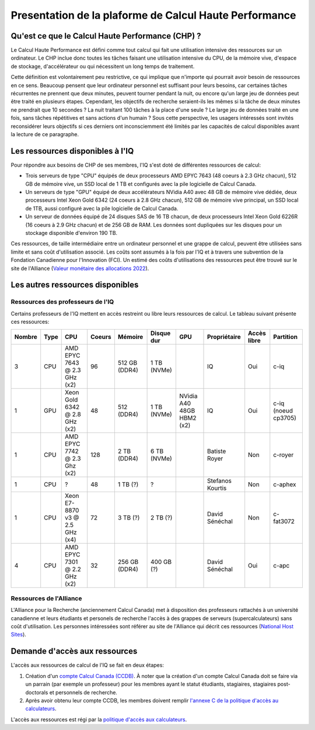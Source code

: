 .. description

Presentation de la plaforme de Calcul Haute Performance
-------------------------------------------------------

Qu'est ce que le Calcul Haute Performance (CHP) ?
=================================================

Le Calcul Haute Performance est défini comme tout calcul qui fait une utilisation intensive des ressources sur un ordinateur.
Le CHP inclue donc toutes les tâches faisant une utilisation intensive du CPU, de la mémoire vive, d'espace de stockage, d'accélérateur ou qui nécessitent un long temps de traitement.

Cette définition est volontairement peu restrictive, ce qui implique que n'importe qui pourrait avoir besoin de ressources en ce sens.
Beaucoup pensent que leur ordinateur personnel est suffisant pour leurs besoins, car certaines tâches récurrentes ne prennent que deux minutes, peuvent tourner pendant la nuit, ou encore qu'un large jeu de données peut être traité en plusieurs étapes.
Cependant, les objectifs de recherche seraient-ils les mêmes si la tâche de deux minutes ne prendrait que 10 secondes ? 
La nuit traitant 100 tâches à la place d'une seule ?
Le large jeu de données traité en une fois, sans tâches répétitives et sans actions d'un humain ?
Sous cette perspective, les usagers intéressés sont invités reconsidérer leurs objectifs si ces derniers ont inconsciemment été limités par les capacités de calcul disponibles avant la lecture de ce paragraphe.


Les ressources disponibles à l'IQ
=================================

Pour répondre aux besoins de CHP de ses membres, l'IQ s'est doté de différentes ressources de calcul:

* Trois serveurs de type "CPU" équipés de deux processeurs AMD EPYC 7643 (48 coeurs à 2.3 GHz chacun), 512 GB de mémoire vive, un SSD local de 1 TB et configurés avec la pile logicielle de Calcul Canada.
* Un serveurs de type "GPU" équipé de deux accélérateurs NVidia A40 avec 48 GB de mémoire vive dédiée, deux processeurs Intel Xeon Gold 6342 (24 coeurs à 2.8 GHz chacun), 512 GB de mémoire vive principal, un SSD local de 1TB, aussi configuré avec la pile logicielle de Calcul Canada.
* Un serveur de données équipé de 24 disques SAS de 16 TB chacun, de deux processeurs Intel Xeon Gold 6226R (16 coeurs à 2.9 GHz chacun) et de 256 GB de RAM. Les données sont dupliquées sur les disques pour un stockage disponible d'environ 190 TB.

Ces ressources, de taille intermédiaire entre un ordinateur personnel et une grappe de calcul, peuvent être utilisées sans limite et sans coût d'utilisation associé.
Les coûts sont assumés à la fois par l'IQ et à travers une subvention de la Fondation Canadienne pour l'Innovation (FCI).
Un estimé des coûts d'utilisations des ressources peut être trouvé sur le site de l'Alliance (`Valeur monétaire des allocations 2022 <https://alliancecan.ca/en/services/advanced-research-computing/accessing-resources/resource-allocation-competitions/2022-resource-allocations-competition-results#heading-monetary-value-of-the-2022-allocations>`_).


Les autres ressources disponibles
=================================

Ressources des professeurs de l'IQ
##################################

Certains professeurs de l'IQ mettent en accès restreint ou libre leurs ressources de calcul.
Le tableau suivant présente ces ressources:

.. list-table::
   :header-rows: 1

   * - Nombre
     - Type
     - CPU
     - Coeurs
     - Mémoire
     - Disque dur
     - GPU
     - Propriétaire
     - Accès libre
     - Partition
   * - 3
     - CPU
     - AMD EPYC 7643 @ 2.3 GHz (x2)
     - 96
     - 512 GB (DDR4)
     - 1 TB (NVMe)
     -  
     - IQ
     - Oui
     - c-iq
   * - 1
     - GPU
     - Xeon Gold 6342 @ 2.8 GHz (x2)
     - 48
     - 512 (DDR4)
     - 1 TB (NVMe)
     - NVidia A40 48GB HBM2 (x2)
     - IQ
     - Oui
     - c-iq (noeud cp3705)
   * - 1
     - CPU
     - AMD EPYC 7742 @ 2.3 Ghz (x2)
     - 128
     - 2 TB (DDR4)
     - 6 TB (NVMe)
     - 
     - Batiste Royer
     - Non
     - c-royer
   * - 1
     - CPU
     - ?
     - 48
     - 1 TB (?)
     - ?
     - 
     - Stefanos Kourtis
     - Non
     - c-aphex
   * - 1
     - CPU
     - Xeon E7-8870 v3 @ 2.5 GHz (x4)
     - 72
     - 3 TB (?)
     - 2 TB (?)
     - 
     - David Sénéchal
     - Non
     - c-fat3072
   * - 4
     - CPU
     - AMD EPYC 7301 @ 2.2 GHz (x2)
     - 32
     - 256 GB (DDR4)
     - 400 GB (?)
     - 
     - David Sénéchal
     - Oui
     - c-apc
   


Ressources de l'Alliance
########################

L'Alliance pour la Recherche (anciennement Calcul Canada) met à disposition des professeurs rattachés à un université canadienne et leurs étudiants et personels de recherche l'accès à des grappes de serveurs (supercalculateurs) sans coût d'utilisation. Les personnes intéressées sont référer au site de l'Alliance qui décrit ces ressources (`National Host Sites <https://alliancecan.ca/en/services/advanced-research-computing/federation/national-host-sites>`_).


.. _demande_d_acces:

Demande d'accès aux ressources
==============================

L'accès aux ressources de calcul de l'IQ se fait en deux étapes:

#. Création d'un `compte Calcul Canada (CCDB) <https://alliancecan.ca/en/services/advanced-research-computing/account-management/apply-account>`_. À noter que la création d'un compte Calcul Canada doit se faire via un parrain (par exemple un professeur) pour les membres ayant le statut étudiants, stagiaires, stagiaires post-doctorals et personnels de recherche.

#. Après avoir obtenu leur compte CCDB, les membres doivent remplir `l'annexe C de la politique d'accès au calculateurs <https://forms.office.com/r/UKb6yPneD1>`_.

L'accès aux ressources est régi par la `politique d'accès aux calculateurs <https://www.usherbrooke.ca/iq/wp-content/uploads/2022/06/Politiques-Calculateurs-haute-performance-HPC-2022-06-02.pdf>`_.
